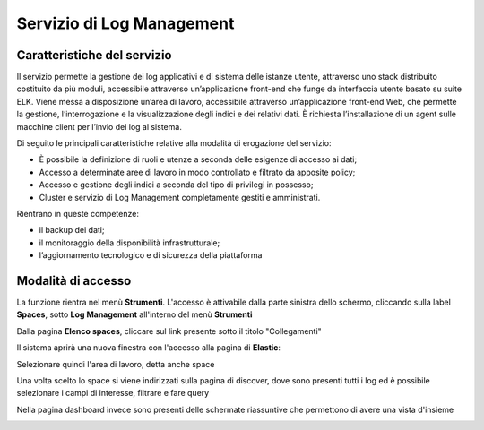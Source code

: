 .. _30.7_Servizio_di_Log_Management:

**Servizio di Log Management**
******************************

**Caratteristiche del servizio**
================================

Il servizio permette la gestione dei log applicativi e di sistema delle istanze utente, attraverso
uno stack distribuito costituito da più moduli, accessibile attraverso un’applicazione front-end che funge da
interfaccia utente basato su suite ELK.
Viene messa a disposizione un’area di lavoro, accessibile attraverso un’applicazione front-end Web, che
permette la gestione, l’interrogazione e la visualizzazione degli indici e dei relativi dati.
È richiesta l’installazione di un agent sulle macchine client per l’invio dei log al sistema.

Di seguito le principali caratteristiche relative alla modalità di erogazione del servizio:

-  È possibile la definizione di ruoli e utenze a seconda delle esigenze di accesso ai dati;

-  Accesso a determinate aree di lavoro in modo controllato e filtrato da apposite policy;

-  Accesso e gestione degli indici a seconda del tipo di privilegi in possesso;

-  Cluster e servizio di Log Management completamente gestiti e amministrati.


Rientrano in queste competenze:

-  il backup dei dati;

-  il monitoraggio della disponibilità infrastrutturale;

-  l’aggiornamento tecnologico e di sicurezza della piattaforma




**Modalità di accesso**
=======================

La funzione rientra nel menù **Strumenti**. L'accesso è attivabile dalla parte
sinistra dello schermo, cliccando sulla label **Spaces**, sotto **Log Management** all'interno del menù **Strumenti**

.. image:: img/30.7_LogMsx.png

Dalla pagina **Elenco spaces**, cliccare sul link presente sotto il titolo "Collegamenti"

.. image:: img/30.7_ElencoSpacesDx.png

Il sistema aprirà una nuova finestra
con l'accesso alla pagina di **Elastic**:

.. image:: img/30.7_ElasticDx.png


Selezionare quindi l'area di lavoro, detta anche space

.. image:: img/30.7_Space.png


Una volta scelto lo space si viene indirizzati sulla pagina di discover, dove sono presenti tutti i log ed 
è possibile selezionare i campi di interesse, filtrare e fare query

.. image:: img/30.7_discover.jpg


Nella pagina dashboard invece sono presenti delle schermate riassuntive che permettono di avere una vista d'insieme

.. image:: img/30.7_dashboard.jpg





